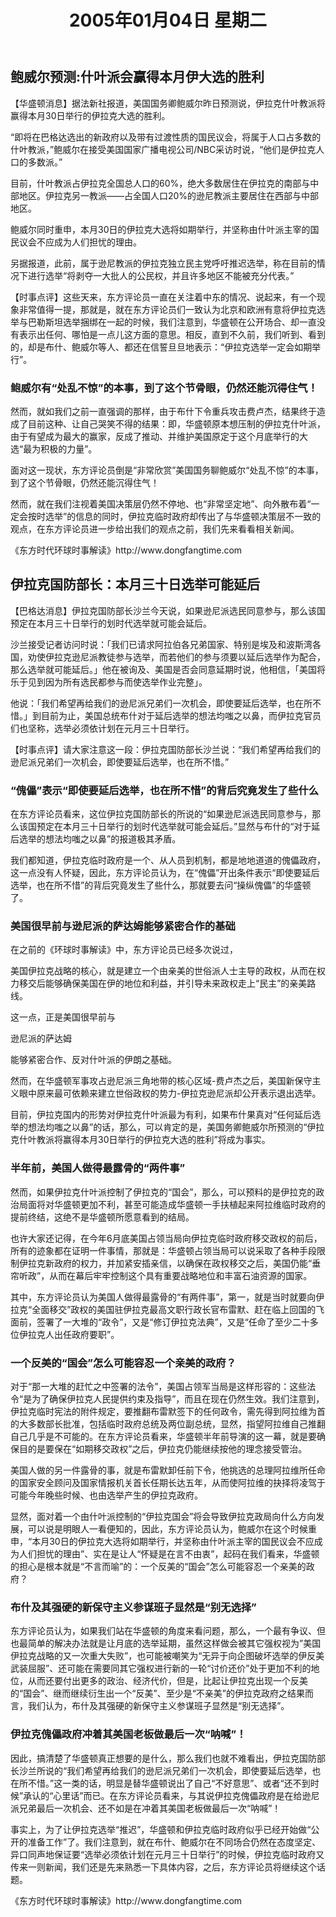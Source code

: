 # -*- org -*-

# Time-stamp: <2011-08-23 14:49:48 Tuesday by ldw>

#+OPTIONS: ^:nil author:nil timestamp:nil creator:nil

#+STARTUP: indent

#+TITLE: 2005年01月04日 星期二



** 鲍威尔预测:什叶派会赢得本月伊大选的胜利

   【华盛顿消息】据法新社报道，美国国务卿鲍威尔昨日预测说，伊拉克什叶教派将赢得本月30日举行的伊拉克大选的胜利。

   “即将在巴格达选出的新政府以及带有过渡性质的国民议会，将属于人口占多数的什叶教派，”鲍威尔在接受美国国家广播电视公司/NBC采访时说，“他们是伊拉克人口的多数派。”

   #+LaTeX:\red{
   #+HTML:<a>
   目前，什叶教派占伊拉克全国总人口的60%，绝大多数居住在伊拉克的南部与中部地区。伊拉克另一教派——占全国人口20%的逊尼教派主要居住在西部与中部地区。
   #+HTML:</a>
   #+LaTeX:}
   
   鲍威尔同时重申，本月30日的伊拉克大选将如期举行，并坚称由什叶派主宰的国民议会不应成为人们担忧的理由。

   另据报道，此前，属于逊尼教派的伊拉克独立民主党呼吁推迟选举，称在目前的情况下进行选举“将剥夺一大批人的公民权，并且许多地区不能被充分代表。”
 
 

   【时事点评】这些天来，东方评论员一直在关注着中东的情况、说起来，有一个现象非常值得一提，那就是，就在东方评论员们一致认为北京和欧洲有意将伊拉克选举与巴勒斯坦选举捆绑在一起的时候，我们注意到，华盛顿在公开场合、却一直没有表示出任何、哪怕是一点儿这方面的意思。相反，直到不久前，我们听到、看到的，却是布什、鲍威尔等人、都还在信誓旦旦地表示：“伊拉克选举一定会如期举行”。


*** 鲍威尔有“处乱不惊”的本事，到了这个节骨眼，仍然还能沉得住气！

然而，就如我们之前一直强调的那样，由于布什下令重兵攻击费卢杰，结果终于造成了目前这种、让自己哭笑不得的结果：即，华盛顿原本想压制的伊拉克什叶派，由于有望成为最大的赢家，反成了推动、并维护美国原定于这个月底举行的大选“最为积极的力量”。

面对这一现状，东方评论员倒是“非常欣赏”美国国务聊鲍威尔“处乱不惊”的本事，到了这个节骨眼，仍然还能沉得住气！

然而，就在我们注视着美国决策层仍然不停地、也“非常坚定地”、向外散布着“一定会按时选举”的信息的同时，伊拉克临时政府却传出了与华盛顿决策层不一致的观点，在东方评论员进一步给出我们的观点之前，我们先来看看相关新闻。
 
 《东方时代环球时事解读》http://www.dongfangtime.com
 
 
** 伊拉克国防部长：本月三十日选举可能延后

【巴格达消息】伊拉克国防部长沙兰今天说，如果逊尼派选民同意参与，那么该国预定在本月三十日举行的划时代选举就可能会延后。

沙兰接受记者访问时说：「我们已请求阿拉伯各兄弟国家、特别是埃及和波斯湾各国，劝使伊拉克逊尼派教徒参与选举，而若他们的参与须要以延后选举作为配合，那么选举就可能延后。」他在被询及、美国是否会同意延期时说，他相信，「美国将乐于见到因为所有选民都参与而使选举作业完整」。

他说：「我们希望再给我们的逊尼派兄弟们一次机会，即使要延后选举，也在所不惜。」到目前为止，美国总统布什对于延后选举的想法均嗤之以鼻，而伊拉克官员们也坚称，选举必须依计划在元月三十日举行。
 

【时事点评】请大家注意这一段：伊拉克国防部长沙兰说：“我们希望再给我们的逊尼派兄弟们一次机会，即使要延后选举，也在所不惜。”


*** “傀儡”表示“即使要延后选举，也在所不惜”的背后究竟发生了些什么

在东方评论员看来，这位伊拉克国防部长的所说的“如果逊尼派选民同意参与，那么该国预定在本月三十日举行的划时代选举就可能会延后。”显然与布什的“对于延后选举的想法均嗤之以鼻”的报道极其矛盾。

我们都知道，伊拉克临时政府是一个、从人员到机制，都是地地道道的傀儡政府，这一点没有人怀疑，因此，东方评论员认为，在“傀儡”开出条件表示“即使要延后选举，也在所不惜”的背后究竟发生了些什么，那就要去问“操纵傀儡”的华盛顿了。
 
*** 美国很早前与逊尼派的萨达姆能够紧密合作的基础


在之前的《环球时事解读》中，东方评论员已经多次说过，
#+HTML:<a>美国伊拉克战略的核心，就是建立一个由亲美的世俗派人士主导的政权，从而在权力移交后能够确保美国在伊的地位和利益，并引导未来政权走上“民主”的亲美路线。</a>
#+LaTeX:\red{美国伊拉克战略的核心，就是建立一个由亲美的世俗派人士主导的政权，从而在权力移交后能够确保美国在伊的地位和利益，并引导未来政权走上“民主”的亲美路线。}
这一点，正是美国很早前与
#+HTML:<a>逊尼派的萨达姆</a>
#+LaTeX:\red{逊尼派的萨达姆}
能够紧密合作、反对什叶派的伊朗之基础。

然而，在华盛顿军事攻占逊尼派三角地带的核心区域-费卢杰之后，美国新保守主义眼中原来最可依赖来建立世俗政权的势力-伊拉克逊尼派却公开表示退出选举。

目前，伊拉克国内的形势对伊拉克什叶派最为有利，如果布什果真对“任何延后选举的想法均嗤之以鼻”的话，那么，可以肯定的是，美国务卿鲍威尔所预测的“伊拉克什叶教派将赢得本月30日举行的伊拉克大选的胜利”将成为事实。
 
*** 半年前，美国人做得最露骨的“两件事”

然而，如果伊拉克什叶派控制了伊拉克的“国会”，那么，可以预料的是伊拉克的政治局面将对华盛顿更加不利，甚至可能造成华盛顿一手扶植起来阿拉维临时政府的提前终结，这绝不是华盛顿所愿意看到的结局。

也许大家还记得，在今年6月底美国占领当局向伊拉克临时政府移交政权的前后，所有的迹象都在证明一件事情，那就是：华盛顿占领当局可以说采取了各种手段限制伊拉克新政府的权力，并加紧安插亲信，以确保在政权移交之后，美国仍能“垂帘听政”，从而在幕后牢牢控制这个具有重要战略地位和丰富石油资源的国家。

其中，东方评论员认为美国人做得最露骨的“有两件事”，第一，就是当时就要向伊拉克“全面移交”政权的美国驻伊拉克最高文职行政长官布雷默、赶在临上回国的飞面前，签署了一大堆的“政令”，又是“修订伊拉克法典”，又是“任命了至少二十多位伊拉克人出任政府要职”。
 
*** 一个反美的“国会”怎么可能容忍一个亲美的政府？

对于“那一大堆的赶忙之中签署的法令”，美国占领军当局是这样形容的：这些法令“是为了确保伊拉克人民提供约束及指导”，而且在现在仍然生效。我们注意到，伊拉克临时宪法的附件规定，要推翻布雷默签下的任何政令，需先得到阿拉维为首的大多数部长批准，包括临时政府总统及两位副总统，显然，指望阿拉维自己推翻自己几乎是不可能的。在东方评论员看来，华盛顿半年前导演的这一幕，就是要确保目的是要保在“如期移交政权”之后，伊拉克仍能继续按他的理念接受管治。

美国人做的另一件露骨的事，就是布雷默卸任前下令，他挑选的总理阿拉维所任命的国家安全顾问及国家情报机关首长任期长达五年，从而使阿拉维的抉择将凌驾于可能今年晚些时候、也由选举产生的伊拉克政府。

显然，面对着一个由什叶派控制的“伊拉克国会”将会导致伊拉克政局向什么方向发展，可以说是明眼人一看便知的，因此，东方评论员认为，鲍威尔在这个时候重申，“本月30日的伊拉克大选将如期举行，并坚称由什叶派主宰的国民议会不应成为人们担忧的理由”、实在是让人“怀疑是在言不由衷”，起码在我们看来，华盛顿的担心是根本就是“不言而喻”的：一个反美的“国会”怎么可能容忍一个亲美的政府？
 
*** 布什及其强硬的新保守主义参谋班子显然是“别无选择”

东方评论员认为，如果我们站在华盛顿的角度来看问题，那么，一个最有争议、但也最简单的解决办法就是让月底的选举延期，虽然这样做会被其它强权视为”美国伊拉克战略的又一次重大失败”，也可能被嘲笑为“无异于向企图破坏选举的伊反美武装屈服”、还可能在需要同其它强权进行新的一轮“讨价还价”处于更加不利的地位，从而还要付出更多的政治、经济代价，但是，比起让伊拉克出现一个反美的“国会”、继而继续衍生出一个“反美”、至少是“不亲美”的伊拉克政府之结果而言，我们认为，布什及其强硬的新保守主义参谋班子显然是“别无选择”。
  
*** 伊拉克傀儡政府冲着其美国老板做最后一次“呐喊”！

因此，搞清楚了华盛顿真正想要的是什么，那么我们也就不难看出，伊拉克国防部长沙兰所说的“我们希望再给我们的逊尼派兄弟们一次机会，即使要延后选举，也在所不惜。”这一类的话，明显是替华盛顿说出了自己“不好意思”、或者“还不到时候”承认的“心里话”而已。在东方评论员看来，与其说伊拉克傀儡政府是在给逊尼派兄弟最后一次机会、还不如是在冲着其美国老板做最后一次“呐喊”！

事实上，为了让伊拉克选举“推迟”，华盛顿和伊拉克临时政府似乎已经开始做“公开的准备工作”了。我们注意到，就在布什、鲍威尔在不同场合仍然在态度坚定、异口同声地保证要“选举必须依计划在元月三十日举行”的时候，伊拉克临时政府又传来一则新闻，我们还是先来熟悉一下具体内容，之后，东方评论员将继续这个话题。
 
 
 
《东方时代环球时事解读》http://www.dongfangtime.com
